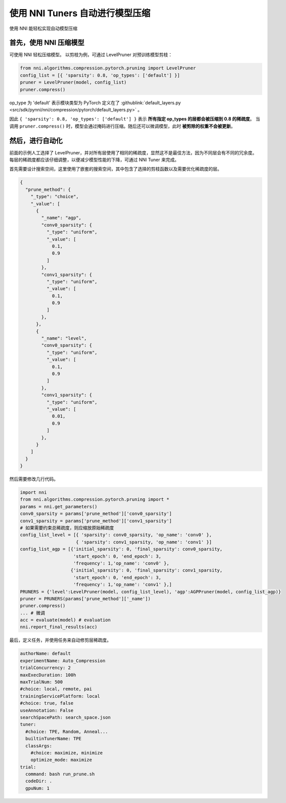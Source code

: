 使用 NNI Tuners 自动进行模型压缩
========================================

使用 NNI 能轻松实现自动模型压缩

首先，使用 NNI 压缩模型
---------------------------------

可使用 NNI 轻松压缩模型。 以剪枝为例，可通过 LevelPruner 对预训练模型剪枝：

.. code-block:: python

   from nni.algorithms.compression.pytorch.pruning import LevelPruner
   config_list = [{ 'sparsity': 0.8, 'op_types': ['default'] }]
   pruner = LevelPruner(model, config_list)
   pruner.compress()

op_type 为 'default' 表示模块类型为 PyTorch 定义在了 :githublink:`default_layers.py <src/sdk/pynni/nni/compression/pytorch/default_layers.py>` 。

因此 ``{ 'sparsity': 0.8, 'op_types': ['default'] }`` 表示 **所有指定 op_types 的层都会被压缩到 0.8 的稀疏度**。 当调用 ``pruner.compress()`` 时，模型会通过掩码进行压缩。随后还可以微调模型，此时 **被剪除的权重不会被更新**。

然后，进行自动化
-------------------------

前面的示例人工选择了 LevelPruner，并对所有层使用了相同的稀疏度，显然这不是最佳方法，因为不同层会有不同的冗余度。 每层的稀疏度都应该仔细调整，以便减少模型性能的下降，可通过 NNI Tuner 来完成。

首先需要设计搜索空间，这里使用了嵌套的搜索空间，其中包含了选择的剪枝函数以及需要优化稀疏度的层。

.. code-block:: json

   {
     "prune_method": {
       "_type": "choice",
       "_value": [
         {
           "_name": "agp",
           "conv0_sparsity": {
             "_type": "uniform",
             "_value": [
               0.1,
               0.9
             ]
           },
           "conv1_sparsity": {
             "_type": "uniform",
             "_value": [
               0.1,
               0.9
             ]
           },
         },
         {
           "_name": "level",
           "conv0_sparsity": {
             "_type": "uniform",
             "_value": [
               0.1,
               0.9
             ]
           },
           "conv1_sparsity": {
             "_type": "uniform",
             "_value": [
               0.01,
               0.9
             ]
           },
         }
       ]
     }
   }

然后需要修改几行代码。

.. code-block:: python

   import nni
   from nni.algorithms.compression.pytorch.pruning import *
   params = nni.get_parameters()
   conv0_sparsity = params['prune_method']['conv0_sparsity']
   conv1_sparsity = params['prune_method']['conv1_sparsity']
   # 如果需要约束总稀疏度，则应缩放原始稀疏度
   config_list_level = [{ 'sparsity': conv0_sparsity, 'op_name': 'conv0' },
                        { 'sparsity': conv1_sparsity, 'op_name': 'conv1' }]
   config_list_agp = [{'initial_sparsity': 0, 'final_sparsity': conv0_sparsity,
                       'start_epoch': 0, 'end_epoch': 3,
                       'frequency': 1,'op_name': 'conv0' },
                      {'initial_sparsity': 0, 'final_sparsity': conv1_sparsity,
                       'start_epoch': 0, 'end_epoch': 3,
                       'frequency': 1,'op_name': 'conv1' },]
   PRUNERS = {'level':LevelPruner(model, config_list_level), 'agp':AGPPruner(model, config_list_agp)}
   pruner = PRUNERS(params['prune_method']['_name'])
   pruner.compress()
   ... # 微调
   acc = evaluate(model) # evaluation
   nni.report_final_results(acc)

最后，定义任务，并使用任务来自动修剪层稀疏度。

.. code-block:: yaml

   authorName: default
   experimentName: Auto_Compression
   trialConcurrency: 2
   maxExecDuration: 100h
   maxTrialNum: 500
   #choice: local, remote, pai
   trainingServicePlatform: local
   #choice: true, false
   useAnnotation: False
   searchSpacePath: search_space.json
   tuner:
     #choice: TPE, Random, Anneal...
     builtinTunerName: TPE
     classArgs:
       #choice: maximize, minimize
       optimize_mode: maximize
   trial:
     command: bash run_prune.sh
     codeDir: .
     gpuNum: 1
